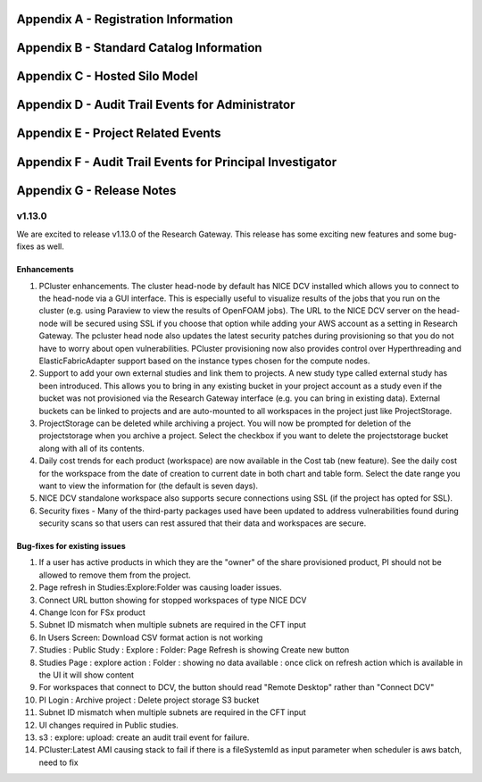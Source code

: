 .. _`Appendix A`:

Appendix A - Registration Information 
======================================

.. csv-table::
   :file: AppendixA.CSV
   :widths: 80, 90
   :header-rows: 1
   
.. _`Appendix B`:

Appendix B - Standard Catalog Information
=========================================

.. csv-table::
   :file: AppendixB.csv
   :widths: 50, 40, 200
   :header-rows: 2
   
.. _`Appendix C`:

Appendix C - Hosted Silo Model
==============================

.. csv-table::
   :file: AppendixC.csv
   :widths: 50, 40, 40, 40
   :header-rows: 2
  
.. _`Appendix D`:

Appendix D - Audit Trail Events for Administrator
=================================================

.. csv-table::
   :file: AppendixD.csv
   :widths: 20, 20, 20
   :header-rows: 2
   
.. _`Appendix E`:

Appendix E - Project Related Events
====================================

.. csv-table::
   :file: AppendixE.csv
   :widths: 10, 10, 50
   :header-rows: 2

.. _`Appendix F`:

Appendix F - Audit Trail Events for Principal Investigator
==========================================================

.. csv-table::
   :file: AppendixF.csv
   :widths: 20, 20, 20
   :header-rows: 2

Appendix G - Release Notes
==========================

v1.13.0
^^^^^^^
We are excited to release v1.13.0 of the Research Gateway. This release has some exciting new features and some bug-fixes as well.

Enhancements
------------

1. PCluster enhancements. The cluster head-node by default has NICE DCV installed which allows you to connect to the head-node via  a GUI interface. This is especially useful to visualize results of the jobs that you run on the cluster (e.g. using Paraview to view the results of OpenFOAM jobs). The URL to the NICE DCV server on the head-node will be secured using SSL if you choose that option while adding your AWS account as a setting in Research Gateway. The pcluster head node also updates the latest security patches during provisioning so that you do not have to worry about open vulnerabilities. PCluster provisioning now also provides control over Hyperthreading and ElasticFabricAdapter support based on the instance types chosen for the compute nodes.

2. Support to add your own external studies and link them to projects. A new study type called external study has been introduced. This allows you to bring in any existing bucket in your project account as a study even if the bucket was not provisioned via the Research Gateway interface (e.g. you can bring in existing data). External buckets can be linked to projects and are auto-mounted to all workspaces in the project just like ProjectStorage.

3. ProjectStorage can be deleted while archiving a project. You will now be prompted for deletion of the projectstorage when you archive a project. Select the checkbox if you want to delete the projectstorage bucket along with all of its contents.

4. Daily cost trends for each product (workspace) are now available in the Cost tab (new feature). See the daily cost for the workspace from the date of creation to current date in both chart and table form. Select the date range you want to view the information for (the default is seven days).

5. NICE DCV standalone workspace also supports secure connections using SSL (if the project has opted for SSL).

6. Security fixes - Many of the third-party packages used have been updated to address vulnerabilities found during security scans so that users can rest assured that their data and workspaces are secure.

Bug-fixes for existing issues
-----------------------------
1. If a user has active products in which they are the "owner" of the share provisioned product, PI should not be allowed to remove them from the project.
2. Page refresh in Studies:Explore:Folder was causing loader issues. 
3. Connect URL button showing for stopped workspaces of type NICE DCV
4. Change Icon for FSx product
5. Subnet ID mismatch when multiple subnets are required in the CFT input
6. In Users Screen: Download CSV format action is not working
7. Studies : Public Study : Explore : Folder: Page Refresh is showing Create new button
8. Studies Page : explore action : Folder : showing no data available : once click on refresh action which is available in the UI it will show content
9. For workspaces that connect to DCV, the button should read "Remote Desktop" rather than "Connect DCV"
10. PI Login : Archive project : Delete project storage S3 bucket
11. Subnet ID mismatch when multiple subnets are required in the CFT input
12. UI changes required in Public studies.
13. s3 : explore: upload: create an audit trail event for failure.
14. PCluster:Latest AMI causing stack to fail if there is a fileSystemId as input parameter when scheduler is aws batch, need to fix

